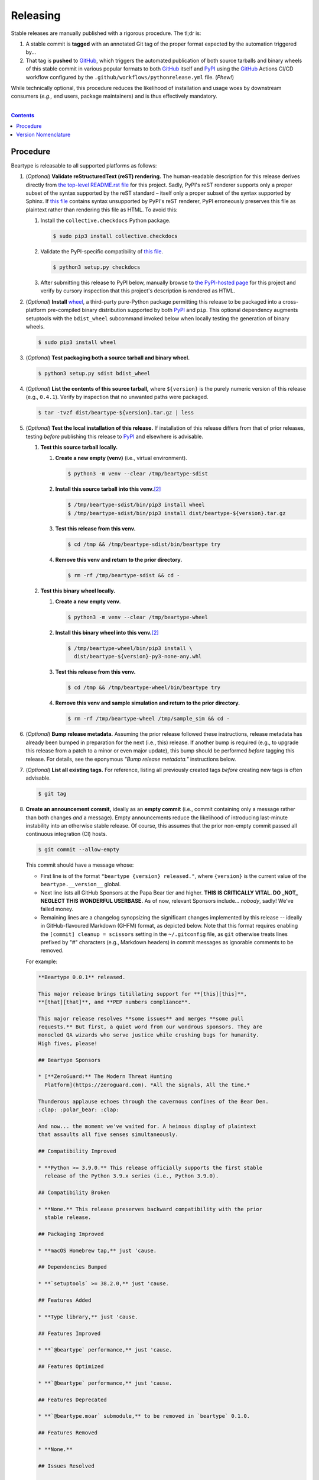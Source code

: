 .. # ------------------( SYNOPSIS                            )------------------

=========
Releasing
=========

Stable releases are manually published with a rigorous procedure. The tl;dr is:

#. A stable commit is **tagged** with an annotated Git tag of the proper format
   expected by the automation triggered by...
#. That tag is **pushed** to GitHub_, which triggers the automated publication
   of both source tarballs and binary wheels of this stable commit in various
   popular formats to both GitHub_ itself and `PyPI`_ using the GitHub_ Actions
   CI/CD workflow configured by the ``.github/workflows/pythonrelease.yml``
   file. (\ *Phew!*\ )

While technically optional, this procedure reduces the likelihood of
installation and usage woes by downstream consumers (\ *e.g.,* end users,
package maintainers) and is thus effectively mandatory.

.. # ------------------( TABLE OF CONTENTS                   )------------------
.. # Blank line. By default, Docutils appears to only separate the subsequent
.. # table of contents heading from the prior paragraph by less than a single
.. # blank line, hampering this table's readability and aesthetic comeliness.

|

.. # Table of contents, excluding the above document heading. While the
.. # official reStructuredText documentation suggests that a language-specific
.. # heading will automatically prepend this table, this does *NOT* appear to
.. # be the case. Instead, this heading must be explicitly declared.

.. contents:: **Contents**
   :local:

.. # ------------------( DESCRIPTION                         )------------------

Procedure
=========

Beartype is releasable to all supported platforms as follows:

#. (\ *Optional*\ ) **Validate reStructuredText (reST) rendering.** The
   human-readable description for this release derives directly from `the
   top-level README.rst file <readme_>`__ for this project. Sadly, PyPI's reST
   renderer supports only a proper subset of the syntax supported by the reST
   standard – itself only a proper subset of the syntax supported by Sphinx. If
   `this file <readme_>`__ contains syntax unsupported by PyPI's reST renderer,
   PyPI erroneously preserves this file as plaintext rather than rendering this
   file as HTML. To avoid this:

   #. Install the ``collective.checkdocs`` Python package.

      .. code-block:: shell-session

         $ sudo pip3 install collective.checkdocs

   #. Validate the PyPI-specific compatibility of `this file <readme_>`__.

      .. code-block:: shell-session

         $ python3 setup.py checkdocs

   #. After submitting this release to PyPI below, manually browse to `the
      PyPI-hosted page <PyPI beartype_>`__ for this project and verify by
      cursory inspection that this project's description is rendered as HTML.

#. (\ *Optional*\ ) **Install** wheel_, a third-party pure-Python package
   permitting this release to be packaged into a cross-platform pre-compiled
   binary distribution supported by both PyPI_ and ``pip``. This optional
   dependency augments setuptools with the ``bdist_wheel`` subcommand invoked
   below when locally testing the generation of binary wheels.

   .. code-block:: shell-session

      $ sudo pip3 install wheel

#. (\ *Optional*\ ) **Test packaging both a source tarball and binary wheel.**

   .. code-block:: shell-session

      $ python3 setup.py sdist bdist_wheel

#. (\ *Optional*\ ) **List the contents of this source tarball,** where
   ``${version}`` is the purely numeric version of this release (e.g.,
   ``0.4.1``). Verify by inspection that no unwanted paths were packaged.

   .. code-block:: shell-session

      $ tar -tvzf dist/beartype-${version}.tar.gz | less

#. (\ *Optional*\ ) **Test the local installation of this release.** If
   installation of this release differs from that of prior releases, testing
   *before* publishing this release to PyPI_ and elsewhere is advisable.

   #. **Test this source tarball locally.**

      #. **Create a new empty (venv)** (i.e., virtual environment).

         .. code-block:: shell-session

            $ python3 -m venv --clear /tmp/beartype-sdist

      #. **Install this source tarball into this venv.**\ [#venv]_

         .. code-block:: shell-session

            $ /tmp/beartype-sdist/bin/pip3 install wheel
            $ /tmp/beartype-sdist/bin/pip3 install dist/beartype-${version}.tar.gz

      #. **Test this release from this venv.**

         .. code-block:: shell-session

            $ cd /tmp && /tmp/beartype-sdist/bin/beartype try

      #. **Remove this venv and return to the prior directory.**

         .. code-block:: shell-session

            $ rm -rf /tmp/beartype-sdist && cd -

   #. **Test this binary wheel locally.**

      #. **Create a new empty venv.**

         .. code-block:: shell-session

            $ python3 -m venv --clear /tmp/beartype-wheel

      #. **Install this binary wheel into this venv.**\ [#venv]_

         .. code-block:: shell-session

            $ /tmp/beartype-wheel/bin/pip3 install \
              dist/beartype-${version}-py3-none-any.whl

      #. **Test this release from this venv.**

         .. code-block:: shell-session

            $ cd /tmp && /tmp/beartype-wheel/bin/beartype try

      #. **Remove this venv and sample simulation and return to the prior
         directory.**

         .. code-block:: shell-session

            $ rm -rf /tmp/beartype-wheel /tmp/sample_sim && cd -

#. (\ *Optional*\ ) **Bump release metadata.** Assuming the prior release
   followed these instructions, release metadata has already been bumped in
   preparation for the next (i.e., this) release. If another bump is required
   (e.g., to upgrade this release from a patch to a minor or even major
   update), this bump should be performed *before* tagging this release. For
   details, see the eponymous *"Bump release metadata."* instructions below.
#. (\ *Optional*\ ) **List all existing tags.** For reference, listing all
   previously created tags *before* creating new tags is often advisable.

   .. code-block:: shell-session

      $ git tag

#. **Create an announcement commit,** ideally as an **empty commit** (i.e.,
   commit containing only a message rather than both changes *and* a message).
   Empty announcements reduce the likelihood of introducing last-minute
   instability into an otherwise stable release. Of course, this assumes that
   the prior non-empty commit passed all continuous integration (CI) hosts.

   .. code-block:: shell-session

      $ git commit --allow-empty

   This commit should have a message whose:

   * First line is of the format ``"beartype {version} released."``, where
     ``{version}`` is the current value of the ``beartype.__version__`` global.
   * Next line lists all GitHub Sponsors at the Papa Bear tier and higher.
     **THIS IS CRITICALLY VITAL. DO _NOT_ NEGLECT THIS WONDERFUL USERBASE.** As
     of now, relevant Sponsors include... *nobody*, sadly! We've failed money.
   * Remaining lines are a changelog synopsizing the significant changes
     implemented by this release -- ideally in GitHub-flavoured Markdown (GHFM)
     format, as depicted below. Note that this format requires enabling the
     ``[commit] cleanup = scissors`` setting in the ``~/.gitconfig`` file, as
     ``git`` otherwise treats lines prefixed by "#" characters (e.g., Markdown
     headers) in commit messages as ignorable comments to be removed.

   For example:

   .. code-block:: markdown

      **Beartype 0.0.1** released.

      This major release brings titillating support for **[this][this]**,
      **[that][that]**, and **PEP numbers compliance**.

      This major release resolves **some issues** and merges **some pull
      requests.** But first, a quiet word from our wondrous sponsors. They are
      monocled QA wizards who serve justice while crushing bugs for humanity.
      High fives, please!

      ## Beartype Sponsors

      * [**ZeroGuard:** The Modern Threat Hunting
        Platform](https://zeroguard.com). *All the signals, All the time.*

      Thunderous applause echoes through the cavernous confines of the Bear Den.
      :clap: :polar_bear: :clap:

      And now... the moment we've waited for. A heinous display of plaintext
      that assaults all five senses simultaneously.

      ## Compatibility Improved

      * **Python >= 3.9.0.** This release officially supports the first stable
        release of the Python 3.9.x series (i.e., Python 3.9.0).

      ## Compatibility Broken

      * **None.** This release preserves backward compatibility with the prior
        stable release.

      ## Packaging Improved

      * **macOS Homebrew tap,** just 'cause.

      ## Dependencies Bumped

      * **`setuptools` >= 38.2.0,** just 'cause.

      ## Features Added

      * **Type library,** just 'cause.

      ## Features Improved

      * **`@beartype` performance,** just 'cause.

      ## Features Optimized

      * **`@beartype` performance,** just 'cause.

      ## Features Deprecated

      * **`@beartype.moar` submodule,** to be removed in `beartype` 0.1.0.

      ## Features Removed

      * **None.**

      ## Issues Resolved

      * **#3,** just 'cause.
      * **pypa/pip#6163,** just 'cause.

      ## Tests Improved

      * **GitLab CI + `tox`,** just 'cause.

      ## Documentation Revised

      * **Installation instructions,** just 'cause.

      ## API Changed

      * Renamed:
        * `beartype.roar` subpackage to `beartype.hoar`.
      * Added:
        * `beartype.soar` submodule.
      * Improved:
        * `beartype.lore` subpackage.
      * Removed:
        * `beartype._boar` submodule.

      [this]: https://this.com
      [that]: https://that.com

#. **Tag this commit.** An annotated tag\ [#tags]_ should be created whose:

   * Name is ``v{version}``, where ``{version}`` is the current value of the
     ``beartype.__version__`` global.
   * Message is the same commit message created above.

   .. code-block:: shell-session

      $ git tag -a v{version}

#. **Bump release metadata.** In preparation for developing the next release,
   the ``beartype.meta.VERSION`` global should be incremented according to
   the `best practices <Version Nomenclature_>`__ detailed below.

#. **Create another announcement commit.** This commit should have a message
   whose first line is of the format ``"beartype {version} started."``, where
   ``{version}`` is the new value of the ``beartype.__version__`` global.
   Since no changelog for this release yet exists, a single-line message
   suffices for this commit. For example::

       **Beartype 0.4.1** started.

#. **Push these commits and tags.** After doing so, GitHub will automatically
   publish source tarballs and binary wheels in various popular formats (e.g.,
   ``.zip``, ``.tar.bz2``) containing the contents of this repository at this
   tagged commit to this project's `GitHub releases page <tarballs_>`__ and
   `PyPI releases portal <PyPI beartype_>`__. No further work is required to
   distribute this release to *any* service – excluding third-party package
   managers (e.g., Anaconda_) and platforms (e.g., Linux distributions), which
   typically require manual intervention. **This release has now been
   officially distributed to GitHub and PyPI.**

   .. code-block:: shell-session

      $ git push && git push --tags

#. **Reinstall this package.** Doing so updates the setuptools-specific
   version associated with its internal installation of this package, ensuring
   that subsequent attempts to install downstream packages requiring this
   version (e.g., BETSE_, BETSEE_) will behave as expected.

   .. code-block:: shell-session

      $ pip3 install -e .

#. (\ *Optional*\ ) **Test the remote installation of this release.**

   #. **Test this release on** `Test PyPI`_. Note that, as this server is a
      moving target, the `official instructions <Test PyPI instructions_>`__
      *always* supersede those listed for convenience below.

      #. **Create a** `Test PyPI user`_.
      #. **Create a** ``~/.pypirc`` **dotfile,** ideally by following the
         `official instructions <Test PyPI instructions_>`__ for doing so.
      #. **Register this project with** `Test PyPI`_.

         .. code-block:: shell-session

            $ python3 setup.py register -r testpypi

      #. **Browse to this project on** `Test PyPI`_. Verify by inspection all
         identifying metadata at the following URL:

         https://testpypi.python.org/pypi/beartype

      #. **Upload this source tarball and binary wheel to** `Test PyPI`_.

         .. code-block:: shell-session

            $ twine upload -r testpypi dist/beartype-${version}*

      #. **Create a new empty venv.**

         .. code-block:: shell-session

            $ python3 -m venv --clear /tmp/beartype-pypi

      #. **Install this release into this venv.**\ [#venv]_

         .. code-block:: shell-session

            $ /tmp/beartype-pypi/bin/pip3 install \
              install -i https://testpypi.python.org/pypi beartype

      #. **Test this release from this venv.**

         .. code-block:: shell-session

            $ cd /tmp && /tmp/beartype-pypi/bin/beartype try

      #. **Remove this venv and sample simulation and return to the prior
         directory.**

         .. code-block:: shell-session

            $ rm -rf /tmp/beartype-pypi /tmp/sample_sim && cd -

#. (\ *Obsolete*\ ) **Manually publish this release to** `PyPI`_.

   .. note::

      The following instructions have been obsoleted by the GitHub_ Actions
      CI/CD workflow configured by the ``.github/workflows/pythonrelease.yml``
      file, which now automates publication of both source tarballs and binary
      wheels of this this stable release in various popular formats to both
      GitHub_ itself and `PyPI`_ when pushing the tag for this release above.

   #. **Create a** `PyPI user`_.
   #. **Validate the primary e-mail address associated with this account,**
      which `PyPI`_ requires as a hard prerequisite to performing the first
      upload (and hence creation) for this project.
   #. **Create a** ``~/.pypirc`` **dotfile,** ideally by following the
      `official instructions <Test PyPI instructions_>`__ for doing so.
   #. **Package both a source tarball and binary wheel.**

      .. code-block:: shell-session

         $ python3 setup.py sdist bdist_wheel

   #. **Upload this source tarball and binary wheel to** `PyPI`_. If this is
      the first such upload for this project, a `PyPI`_-hosted project page
      will be implicitly created by this upload. `PyPI` neither requires,
      recommends, nor supports end user intervention in this process.

      .. code-block:: shell-session

         $ twine upload dist/beartype-${version}*

   #. (\ *Optional*\ ) **Browse to this project on** `PyPI`_. Verify by
      inspection all identifying metadata at the following URL:

      https://pypi.python.org/pypi/beartype

   #. (\ *Optional*\ ) **Test the installation of this release from** `PyPI`_.

      #. **Create a new empty venv.**

         .. code-block:: shell-session

            $ python3 -m venv --clear /tmp/beartype-pypi

      #. **Install this release into this venv.**\ [#venv]_

         .. code-block:: shell-session

            $ /tmp/beartype-pypi/bin/pip3 install beartype

      #. **Test this release from this venv.**

         .. code-block:: shell-session

            $ cd /tmp && /tmp/beartype-pypi/bin/beartype try

      #. **Remove this venv and sample simulation and return to the prior
         directory.**

         .. code-block:: shell-session

            $ rm -rf /tmp/beartype-pypi /tmp/sample_sim && cd -

#. (\ *Optional*\ ) **Update third-party packages.** As of this writing, these
   include (in no particular order):

   * Our official `Anaconda package`_, automatically produced for all supported
     platforms from the `conda recipe`_ hosted at the `conda-forge feedstock`_
     maintained by the maintainer of beartype. Updating this package thus
     reduces to updating this recipe. To do so, avoid directly pushing to any
     branch (including ``master``) of the `feedstock repository`_, as doing so
     conflicts with `conda-forge`_ automation; instead (in order):

     #. Remotely create a `GitHub`_ account.
     #. Remotely login to this account.
     #. Remotely fork our `feedstock repository`_.
     #. Locally clone this forked feedstock repository.
     #. Locally create a new branch of this repository specific to this update.

        .. code-block:: shell-session

           $ git checkout -b beartype-${version}

     #. Locally update this recipe from this branch (typically, by editing the
        ``recipe/meta.yaml`` file). When doing so, note that:

        * The sha256 hash of the updated tarball *must* be manually embedded in
          this recipe. To obtain this hash remotely (in order):

          * Browse to `the PyPI-hosted page <PyPI beartype_>`__ for this project.
          * Click the *Download Files* link.
          * Click the *SHA256* link to the right of the updated tarball.
          * Paste the resulting string as the value of the ``sha256`` Jinja2
            templated variable in this recipe.

     #. Locally stage and commit these changes.

        .. code-block:: shell-session

           $ git commit --all

     #. Locally push these changes to the upstream fork.

        .. code-block:: shell-session

           $ git push --set-upstream origin beartype-v${version}

     #. Remotely open a pull request (PR) from the upstream fork against the
        `original repository <feedstock repository_>`__.

     See also the `conda-forge FAQ`_ entry `"Using a fork vs a branch when
     updating a recipe." <conda-forge update recipe_>`__

   * Our official `Gentoo Linux ebuild`_, currently hosted at the `raiagent
     overlay`_ maintained by the maintainer of beartype.

Thus begins the dawn of a new scientific epoch.

.. [#tags]
   Do *not* create a lightweight tag, which omits critical metadata (e.g.,
   author identity, descriptive message). *Always* create an annotated tag
   containing this metadata by explicitly passing the ``-a`` option to the
   ``git tag`` subcommand.
.. [#venv]
   Installing this release into a venv requires installing *all* mandatory
   dependencies of this release into this venv from either binary wheels or
   source tarballs. In either case, expect installation to consume non-trivial
   space and time. The cheese shop was not instantiated in a day.

Version Nomenclature
====================

This application should be **versioned** (i.e., assigned a new version)
according to the `Semantic Versioning`_ schema. Each version *must* consist of
three ``.``-delimited integers ``{major}.{minor}.{patch}``, where:

* ``{major}`` is the **major version,** incremented only when either:

  * **Breaking backward compatibility with existing simulation configurations.**
    The public API of this application is its configuration file format rather
    than the public subset of its codebase (e.g., public submodules or classes).
    No codebase change can be considered to break backward compatibility unless
    also changing the simulation configuration file format in a manner
    rendering existing files in the prior format unusable. Note that doing so
    is unequivocally bad and hence *much* discouraged.
  * **Implementing headline-worthy functionality** (e.g., a GUI). Technically,
    this condition breaks the `Semantic Versioning`_ schema, which stipulates
    that *only* changes breaking backward compatibility warrant major bumps.
    But this is the real world. In the real world, significant improvements
    are rewarded with significant version changes.

  In either case, the minor and patch versions both reset to 0.

* ``{minor}`` is the **minor version,** incremented only when implementing
  customary functionality in a manner preserving backward compatibility. In
  this case, only the patch version resets to 0.
* ``{patch}`` is the **patch version,** incremented only when correcting
  outstanding issues in a manner preserving backward compatibility.

When in doubt, bump only the minor version and reset only the patch version.

.. # ------------------( LINKS ~ beartype                    )------------------
.. _readme:
   https://github.com/beartype/beartype/blob/main/README.rst
.. _tarballs:
   https://github.com/beartype/beartype/releases
.. _PyPI beartype:
   https://pypi.python.org/pypi/beartype

.. # ------------------( LINKS ~ beartype : gentoo           )------------------
.. _Gentoo Linux ebuild:
   https://github.com/leycec/raiagent/tree/master/dev-python/beartype
.. _raiagent overlay:
   https://github.com/leycec/raiagent

.. # ------------------( LINKS ~ beartype : conda            )------------------
.. _Anaconda package:
   https://anaconda.org/conda-forge/beartype
.. _conda recipe:
   https://github.com/leycec/beartype-feedstock/blob/master/recipe/meta.yaml
.. _conda-forge feedstock:
.. _feedstock repository:
   https://github.com/leycec/beartype-feedstock

.. # ------------------( LINKS ~ py                          )------------------
.. _Semantic Versioning:
   http://semver.org
.. _twine:
   https://pypi.python.org/pypi/twine
.. _wheel:
   https://wheel.readthedocs.io

.. # ------------------( LINKS ~ py : conda                  )------------------
.. _conda-forge:
   https://conda-forge.org
.. _conda-forge FAQ:
   https://conda-forge.org/docs/conda-forge_gotchas.html
.. _conda-forge update recipe:
   https://conda-forge.org/docs/conda-forge_gotchas.html#using-a-fork-vs-a-branch-when-updating-a-recipe

.. # ------------------( LINKS ~ py : package                )------------------
.. _BETSE:
   https://github.com/betsee/betse
.. _BETSEE:
   https://github.com/betsee/betsee

.. # ------------------( LINKS ~ py : pypi                   )------------------
.. _Test PyPI:
   https://testpypi.python.org/pypi
.. _Test PyPI instructions:
   https://wiki.python.org/moin/TestPyPI
.. _Test PyPI user:
   https://testpypi.python.org/pypi?%3Aaction=register_form
.. _PyPI:
   https://pypi.python.org/pypi
.. _PyPI user:
   https://pypi.python.org/pypi?%3Aaction=register_form

.. # ------------------( LINKS ~ service                     )------------------
.. _GitHub:
   https://github.com
